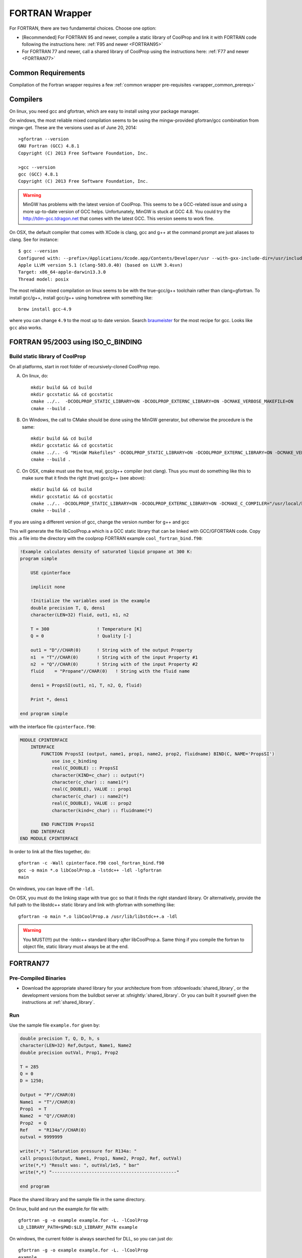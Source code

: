 .. _FORTRAN:

***************
FORTRAN Wrapper
***************

For FORTRAN, there are two fundamental choices.  Choose one option:

* [Recommended] For FORTRAN 95 and newer, compile a static library of CoolProp and link it with FORTRAN code following the instructions here: :ref:`F95 and newer <FORTRAN95>`
* For FORTRAN 77 and newer, call a shared library of CoolProp using the instructions here: :ref:`F77 and newer <FORTRAN77>`

Common Requirements
===================
Compilation of the Fortran wrapper requires a few :ref:`common wrapper pre-requisites <wrapper_common_prereqs>`

Compilers
=========

On linux, you need gcc and gfortran, which are easy to install using your package manager.

On windows, the most reliable mixed compilation seems to be using the mingw-provided gfortran/gcc combination from mingw-get.  These are the versions used as of June 20, 2014::

    >gfortran --version
    GNU Fortran (GCC) 4.8.1
    Copyright (C) 2013 Free Software Foundation, Inc.

    >gcc --version
    gcc (GCC) 4.8.1
    Copyright (C) 2013 Free Software Foundation, Inc.
    
.. warning::
    MinGW has problems with the latest version of CoolProp.  This seems to be a GCC-related 
    issue and using a more up-to-date version of GCC helps.  Unfortunately, MinGW is stuck 
    at GCC 4.8.  You could try the `http://tdm-gcc.tdragon.net <TDM-GCC distribution>`_ 
    that comes with the latest GCC. This version seems to work fine.

On OSX, the default compiler that comes with XCode is clang, gcc and g++ at the command prompt are just aliases to clang.  See for instance::

    $ gcc --version
    Configured with: --prefix=/Applications/Xcode.app/Contents/Developer/usr --with-gxx-include-dir=/usr/include/c++/4.2.1
    Apple LLVM version 5.1 (clang-503.0.40) (based on LLVM 3.4svn)
    Target: x86_64-apple-darwin13.3.0
    Thread model: posix

The most reliable mixed compilation on linux seems to be with the true-gcc/g++ toolchain rather than clang+gfortran.  To install gcc/g++, install gcc/g++ using homebrew with something like::

    brew install gcc-4.9

where you can change ``4.9`` to the most up to date version.  Search `braumeister <http://braumeister.org/formula/gcc>`_ for the most recipe for gcc.  Looks like ``gcc`` also works.

.. _FORTRAN95:

FORTRAN 95/2003 using ISO_C_BINDING
===================================

Build static library of CoolProp
--------------------------------

On all platforms, start in root folder of recursively-cloned CoolProp repo.

A) On linux,  do::

    mkdir build && cd build
    mkdir gccstatic && cd gccstatic
    cmake ../..  -DCOOLPROP_STATIC_LIBRARY=ON -DCOOLPROP_EXTERNC_LIBRARY=ON -DCMAKE_VERBOSE_MAKEFILE=ON
    cmake --build .

B) On Windows, the call to CMake should be done using the MinGW generator, but otherwise the procedure is the same::

    mkdir build && cd build
    mkdir gccstatic && cd gccstatic
    cmake ../.. -G "MinGW Makefiles" -DCOOLPROP_STATIC_LIBRARY=ON -DCOOLPROP_EXTERNC_LIBRARY=ON -DCMAKE_VERBOSE_MAKEFILE=ON
    cmake --build .

C) On OSX, cmake must use the true, real, gcc/g++ compiler (not clang).  Thus you must do something like this to make sure that it finds the right (true) gcc/g++ (see above)::

    mkdir build && cd build
    mkdir gccstatic && cd gccstatic
    cmake ../.. -DCOOLPROP_STATIC_LIBRARY=ON -DCOOLPROP_EXTERNC_LIBRARY=ON -DCMAKE_C_COMPILER="/usr/local/bin/gcc-4.9" -DCMAKE_CXX_COMPILER="/usr/local/bin/g++-4.9" -DCMAKE_VERBOSE_MAKEFILE=ON
    cmake --build .

If you are using a different version of gcc, change the version number for g++ and gcc

This will generate the file libCoolProp.a which is a GCC static library that can be linked with GCC/GFORTRAN code.  Copy this .a file into the directory with the coolprop FORTRAN example ``cool_fortran_bind.f90``:

.. code-block:: fortran

    !Example calculates density of saturated liquid propane at 300 K:
    program simple

        USE cpinterface

        implicit none

        !Initialize the variables used in the example
        double precision T, Q, dens1
        character(LEN=32) fluid, out1, n1, n2

        T = 300                  ! Temperature [K]
        Q = 0                    ! Quality [-]

        out1 = "D"//CHAR(0)      ! String with of the output Property
        n1  = "T"//CHAR(0)       ! String with of the input Property #1
        n2  = "Q"//CHAR(0)       ! String with of the input Property #2
        fluid    = "Propane"//CHAR(0)   ! String with the fluid name

        dens1 = PropsSI(out1, n1, T, n2, Q, fluid)

        Print *, dens1

    end program simple

with the interface file ``cpinterface.f90``:

.. code-block:: fortran

    MODULE CPINTERFACE
        INTERFACE
            FUNCTION PropsSI (output, name1, prop1, name2, prop2, fluidname) BIND(C, NAME='PropsSI')
                use iso_c_binding
                real(C_DOUBLE) :: PropsSI
                character(KIND=c_char) :: output(*)
                character(c_char) :: name1(*)
                real(C_DOUBLE), VALUE :: prop1
                character(c_char) :: name2(*)
                real(C_DOUBLE), VALUE :: prop2
                character(kind=c_char) :: fluidname(*)

            END FUNCTION PropsSI
        END INTERFACE
    END MODULE CPINTERFACE

In order to link all the files together, do::

    gfortran -c -Wall cpinterface.f90 cool_fortran_bind.f90
    gcc -o main *.o libCoolProp.a -lstdc++ -ldl -lgfortran
    main

On windows, you can leave off the ``-ldl``.

On OSX, you must do the linking stage with true gcc so that it finds the right standard library.  Or alternatively, provide the full path to the libstdc++ static library and link with gfortran with something like::

    gfortran -o main *.o libCoolProp.a /usr/lib/libstdc++.a -ldl

.. warning::

    You MUST(!!!) put the -lstdc++ standard libary *after* libCoolProp.a.  Same thing if you compile the fortran to object file, static library must always be at the end.

.. _FORTRAN77:

FORTRAN77
=========

Pre-Compiled Binaries
---------------------

* Download the appropriate shared library for your architecture from from :sfdownloads:`shared_library`, or the development versions from the buildbot server at :sfnightly:`shared_library`. Or you can built it yourself given the instructions at :ref:`shared_library`.

Run
---

Use the sample file ``example.for`` given by:

.. code-block:: fortran

    double precision T, Q, D, h, s
    character(LEN=32) Ref,Output, Name1, Name2
    double precision outVal, Prop1, Prop2

    T = 285
    Q = 0
    D = 1250;

    Output = "P"//CHAR(0)
    Name1  = "T"//CHAR(0)
    Prop1  = T
    Name2  = "Q"//CHAR(0)
    Prop2  = Q
    Ref    = "R134a"//CHAR(0)
    outval = 9999999

    write(*,*) "Saturation pressure for R134a: "
    call propssi(Output, Name1, Prop1, Name2, Prop2, Ref, outVal)
    write(*,*) "Result was: ", outVal/1e5, " bar"
    write(*,*) "-----------------------------------------------"

    end program

Place the shared library and the sample file in the same directory.

On linux, build and run the example.for file with::

    gfortran -g -o example example.for -L. -lCoolProp
    LD_LIBRARY_PATH=$PWD:$LD_LIBRARY_PATH example

On windows, the current folder is always searched for DLL, so you can just do::

    gfortran -g -o example example.for -L. -lCoolProp
    example
